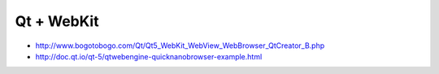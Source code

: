 Qt + WebKit
===========

* http://www.bogotobogo.com/Qt/Qt5_WebKit_WebView_WebBrowser_QtCreator_B.php
* http://doc.qt.io/qt-5/qtwebengine-quicknanobrowser-example.html
